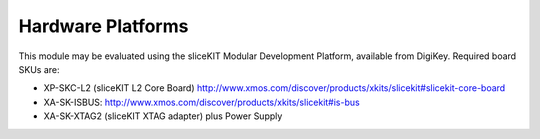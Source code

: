 Hardware Platforms
==================

This module may be evaluated using the sliceKIT Modular Development Platform, available from DigiKey. Required board SKUs are:

- XP-SKC-L2 (sliceKIT L2 Core Board) http://www.xmos.com/discover/products/xkits/slicekit#slicekit-core-board
- XA-SK-ISBUS: http://www.xmos.com/discover/products/xkits/slicekit#is-bus
- XA-SK-XTAG2 (sliceKIT XTAG adapter) plus Power Supply
